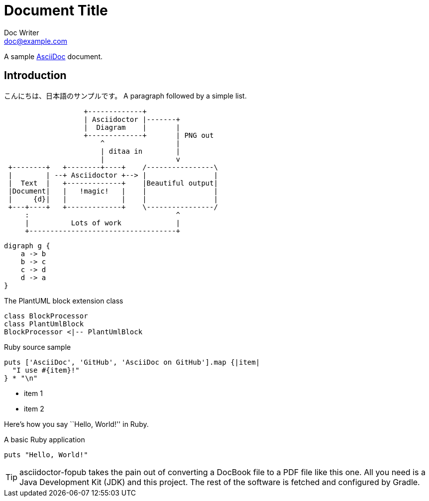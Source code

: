 = Document Title
Doc Writer <doc@example.com>

A sample http://asciidoc.org[AsciiDoc] document.

== Introduction

こんにちは、日本語のサンプルです。
A paragraph followed by a simple list.

[ditaa]
----
                   +-------------+
                   | Asciidoctor |-------+
                   |  Diagram    |       |
                   +-------------+       | PNG out
                       ^                 |
                       | ditaa in        |
                       |                 v
 +--------+   +--------+----+    /----------------\
 |        | --+ Asciidoctor +--> |                |
 |  Text  |   +-------------+    |Beautiful output|
 |Document|   |   !magic!   |    |                |
 |     {d}|   |             |    |                |
 +---+----+   +-------------+    \----------------/
     :                                   ^
     |          Lots of work             |
     +-----------------------------------+
----

[graphviz, dot-example, svg]
----
digraph g {
    a -> b
    b -> c
    c -> d
    d -> a
}
----


[[main-classes]]
.The PlantUML block extension class
[plantuml, sample-plantuml-diagram, alt="Class diagram", width=135, height=118]
----
class BlockProcessor
class PlantUmlBlock
BlockProcessor <|-- PlantUmlBlock
----


Ruby source sample

```ruby
puts ['AsciiDoc', 'GitHub', 'AsciiDoc on GitHub'].map {|item|
  "I use #{item}!"
} * "\n"
```

* item 1
* item 2

Here's how you say ``Hello, World!'' in Ruby.

.A basic Ruby application
[source,ruby]
puts "Hello, World!"

TIP: asciidoctor-fopub takes the pain out of converting a DocBook file to a PDF file like this one.
All you need is a Java Development Kit (JDK) and this project.
The rest of the software is fetched and configured by Gradle.
